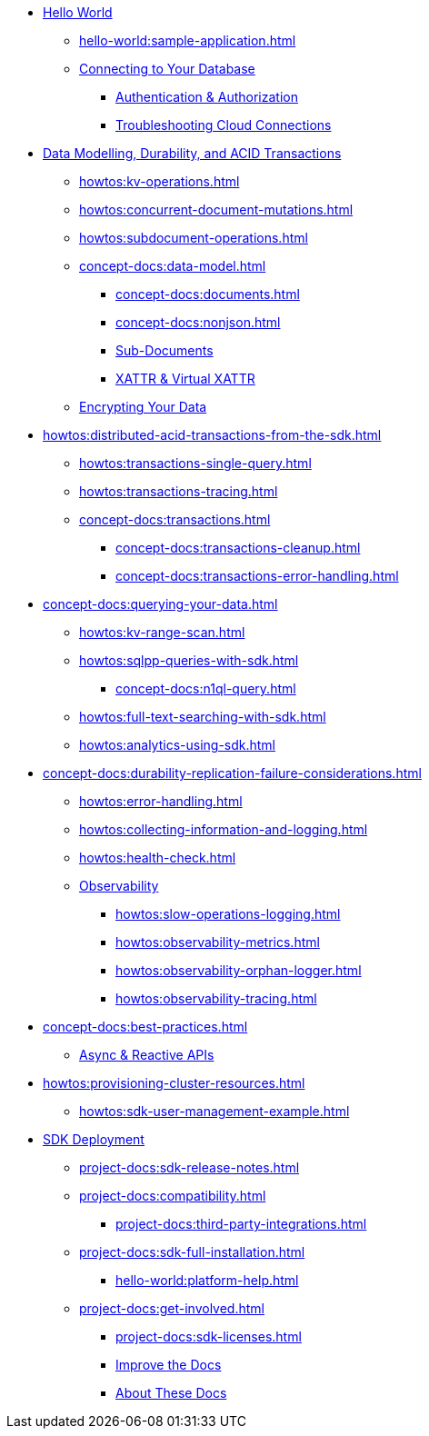 * xref:hello-world:start-using-sdk.adoc[Hello World]
** xref:hello-world:sample-application.adoc[]
** xref:howtos:managing-connections.adoc[Connecting to Your Database]
*** xref:howtos:sdk-authentication.adoc[Authentication & Authorization]
*** xref:howtos:troubleshooting-cloud-connections.adoc[Troubleshooting Cloud Connections]
* xref:concept-docs:data-durability-acid-transactions.adoc[Data Modelling, Durability, and ACID Transactions]
** xref:howtos:kv-operations.adoc[]
** xref:howtos:concurrent-document-mutations.adoc[]
** xref:howtos:subdocument-operations.adoc[]
** xref:concept-docs:data-model.adoc[]
*** xref:concept-docs:documents.adoc[]
*** xref:concept-docs:nonjson.adoc[]
*** xref:concept-docs:subdocument-operations.adoc[Sub-Documents]
*** xref:concept-docs:xattr.adoc[XATTR & Virtual XATTR]
** xref:howtos:encrypting-using-sdk.adoc[Encrypting Your Data]
* xref:howtos:distributed-acid-transactions-from-the-sdk.adoc[]
** xref:howtos:transactions-single-query.adoc[]
** xref:howtos:transactions-tracing.adoc[]
** xref:concept-docs:transactions.adoc[]
*** xref:concept-docs:transactions-cleanup.adoc[]
*** xref:concept-docs:transactions-error-handling.adoc[]
* xref:concept-docs:querying-your-data.adoc[]
** xref:howtos:kv-range-scan.adoc[]
** xref:howtos:sqlpp-queries-with-sdk.adoc[]
*** xref:concept-docs:n1ql-query.adoc[]
** xref:howtos:full-text-searching-with-sdk.adoc[]
** xref:howtos:analytics-using-sdk.adoc[]
* xref:concept-docs:durability-replication-failure-considerations.adoc[]
** xref:howtos:error-handling.adoc[]
** xref:howtos:collecting-information-and-logging.adoc[]
** xref:howtos:health-check.adoc[]
** xref:concept-docs:response-time-observability.adoc[Observability]
*** xref:howtos:slow-operations-logging.adoc[]
*** xref:howtos:observability-metrics.adoc[]
*** xref:howtos:observability-orphan-logger.adoc[]
*** xref:howtos:observability-tracing.adoc[]
* xref:concept-docs:best-practices.adoc[]
** xref:howtos:concurrent-async-apis.adoc[Async & Reactive APIs]
// .Managing Couchbase
* xref:howtos:provisioning-cluster-resources.adoc[]
** xref:howtos:sdk-user-management-example.adoc[]
* xref:project-docs:deployment.adoc[SDK Deployment]
** xref:project-docs:sdk-release-notes.adoc[]
** xref:project-docs:compatibility.adoc[]
// *** xref:project-docs:migrating-sdk-code-to-3.n.adoc[]
// *** xref:project-docs:distributed-acid-transactions-migration-guide.adoc[]
*** xref:project-docs:third-party-integrations.adoc[]
** xref:project-docs:sdk-full-installation.adoc[]
*** xref:hello-world:platform-help.adoc[]
// * https://docs-archive.couchbase.com/home/index.html[Older Versions Archive]
** xref:project-docs:get-involved.adoc[]
*** xref:project-docs:sdk-licenses.adoc[]
// Turn this into xref...
*** https://docs.couchbase.com/home/contribute/index.html[Improve the Docs]
*** xref:project-docs:metadoc-about-these-sdk-docs.adoc[About These Docs]


////
.Getting Started



* xref:hello-world:spring-data-sample-application.adoc[]



.Working with Data
* xref:howtos:json.adoc[]
//  ** xref:howtos:sdk-xattr-example.adoc[Extended Attributes]
//  ** xref:howtos:advanced-analytics-querying.adoc[Advanced Analytics Querying]
* xref:howtos:view-queries-with-sdk.adoc[]
* xref:howtos:transcoders-nonjson.adoc[Transcoders & Non-JSON Documents]
* xref:howtos:working-with-collections.adoc[Working with Collections]



.Learn
* xref:concept-docs:concepts.adoc[]
* xref:concept-docs:buckets-and-clusters.adoc[Buckets & Clusters]
* xref:concept-docs:collections.adoc[Collections & Scopes]
* xref:concept-docs:compression.adoc[]
* xref:concept-docs:errors.adoc[Errors & Diagnostics]
** xref:concept-docs:health-check.adoc[]
* xref:concept-docs:encryption.adoc[Field Level Encryption]
* xref:concept-docs:data-services.adoc[Service Selection]
** xref:concept-docs:analytics-for-sdk-users.adoc[]
** xref:concept-docs:understanding-views.adoc[Views]
** xref:concept-docs:full-text-search-overview.adoc[Search]
* xref:concept-docs:sdk-user-management-overview.adoc[User Management]
** xref:concept-docs:certificate-based-authentication.adoc[Cert Auth]
** xref:concept-docs:rbac.adoc[RBAC]

.References
* https://docs.couchbase.com/sdk-api/couchbase-java-client[API Reference]
* https://docs.couchbase.com/sdk-api/couchbase-core-io/[JVM Core IO API]
* https://docs.couchbase.com/sdk-api/couchbase-transactions-java/index.html?overview-summary.html[Transactions API Reference]
* xref:ref:client-settings.adoc[]
// * xref:ref:data-structures[Data Structures]
* xref:ref:error-codes.adoc[]
* xref:ref:glossary.adoc[Glossary]
* xref:ref:travel-app-data-model.adoc[]

.Project Docs
////

////
REPL? / notebooks
Asynchronous API
////


////
Data
Durability 
Data structures &  binary & transcoders 
JSON and nonJSON 
Schemes, scopes, collections (capella and buckets)
...and migration from SQL???
Subdoc and xattr 
Compression 
Encryption 
Graph. Time series.  Column?  
txns 
CAS
////




////
Querying your data 
SQL++    OLTP.. transactional processing 
FTS 
Combining both
Consistency and ryow 
?analytics- here or batch?   OLAP 
Query without index
Index management 
...materialised views???
KV range scan
////


////
Error handling
Retry strategies 
Logging 
Health check 
Failure considerations 
CAS and point to durability and txns docs 
Observability 
Antipatterns and best practices? 
////

// speed up your app...


////
Batching.
Compare MapReduce Views and Spark.
...and other dataflow engines
See ch10. 

Batch / analytics section?
Or "longer running queries"
////


////
Management APIs 
...
Involve cbsh in tasks 


////




////
References 
Section or integrated????
////

// API ??




////
Project docs 
API ???
Relnotes 
Full install
-- ?platform intro? REPL? 
Integrations 
Compat
Get involved 
////
// Best practices?
// Or as top ten on overview page?
// Deployment and best practices?!! (install) - with intergations as subpage



